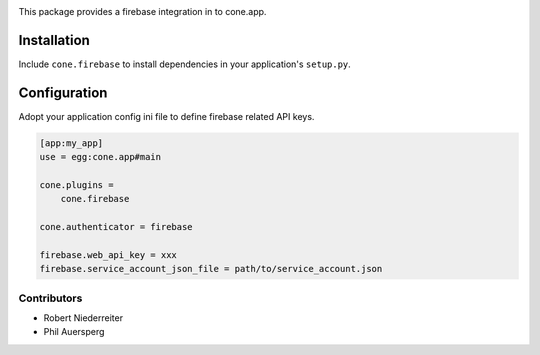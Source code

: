 .. image:: https://img.shields.io/pypi/v/cone.firebase.svg
    :target: https://pypi.python.org/pypi/cone.firebase
    :alt: Latest PyPI version

.. image:: https://img.shields.io/pypi/dm/cone.firebase.svg
    :target: https://pypi.python.org/pypi/cone.firebase
    :alt: Number of PyPI downloads

.. image:: https://travis-ci.org/bluedynamics/cone.firebase.svg?branch=master
    :target: https://travis-ci.org/bluedynamics/cone.firebase

.. image:: https://coveralls.io/repos/github/bluedynamics/cone.firebase/badge.svg?branch=master
    :target: https://coveralls.io/github/bluedynamics/cone.firebase?branch=master


This package provides a firebase integration in to cone.app.


Installation
------------

Include ``cone.firebase`` to install dependencies in your application's
``setup.py``.


Configuration
-------------

Adopt your application config ini file to define firebase related API keys.

.. code-block:: ini

    [app:my_app]
    use = egg:cone.app#main

    cone.plugins =
        cone.firebase

    cone.authenticator = firebase

    firebase.web_api_key = xxx
    firebase.service_account_json_file = path/to/service_account.json


Contributors
============

- Robert Niederreiter
- Phil Auersperg
